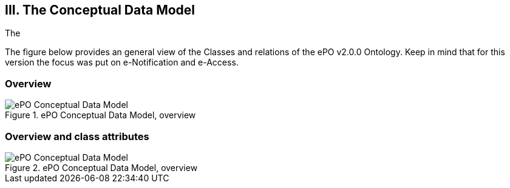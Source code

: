 
== III. The Conceptual Data Model

The



The figure below provides an general view of the Classes and relations of the ePO v2.0.0 Ontology. Keep in mind that for this version the focus was put on e-Notification and e-Access.

=== Overview

.ePO Conceptual Data Model, overview
image::ConceptualModel_Overview.png[ePO Conceptual Data Model, overview, align="center"]

=== Overview and class attributes

.ePO Conceptual Data Model, overview
image::ConceptualModel_Overview_Detailed.png[ePO Conceptual Data Model, overview, align="center"]




